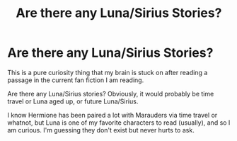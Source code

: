 #+TITLE: Are there any Luna/Sirius Stories?

* Are there any Luna/Sirius Stories?
:PROPERTIES:
:Author: Noexit007
:Score: 1
:DateUnix: 1510596614.0
:DateShort: 2017-Nov-13
:FlairText: Request
:END:
This is a pure curiosity thing that my brain is stuck on after reading a passage in the current fan fiction I am reading.

Are there any Luna/Sirius stories? Obviously, it would probably be time travel or Luna aged up, or future Luna/Sirius.

I know Hermione has been paired a lot with Marauders via time travel or whatnot, but Luna is one of my favorite characters to read (usually), and so I am curious. I'm guessing they don't exist but never hurts to ask.

